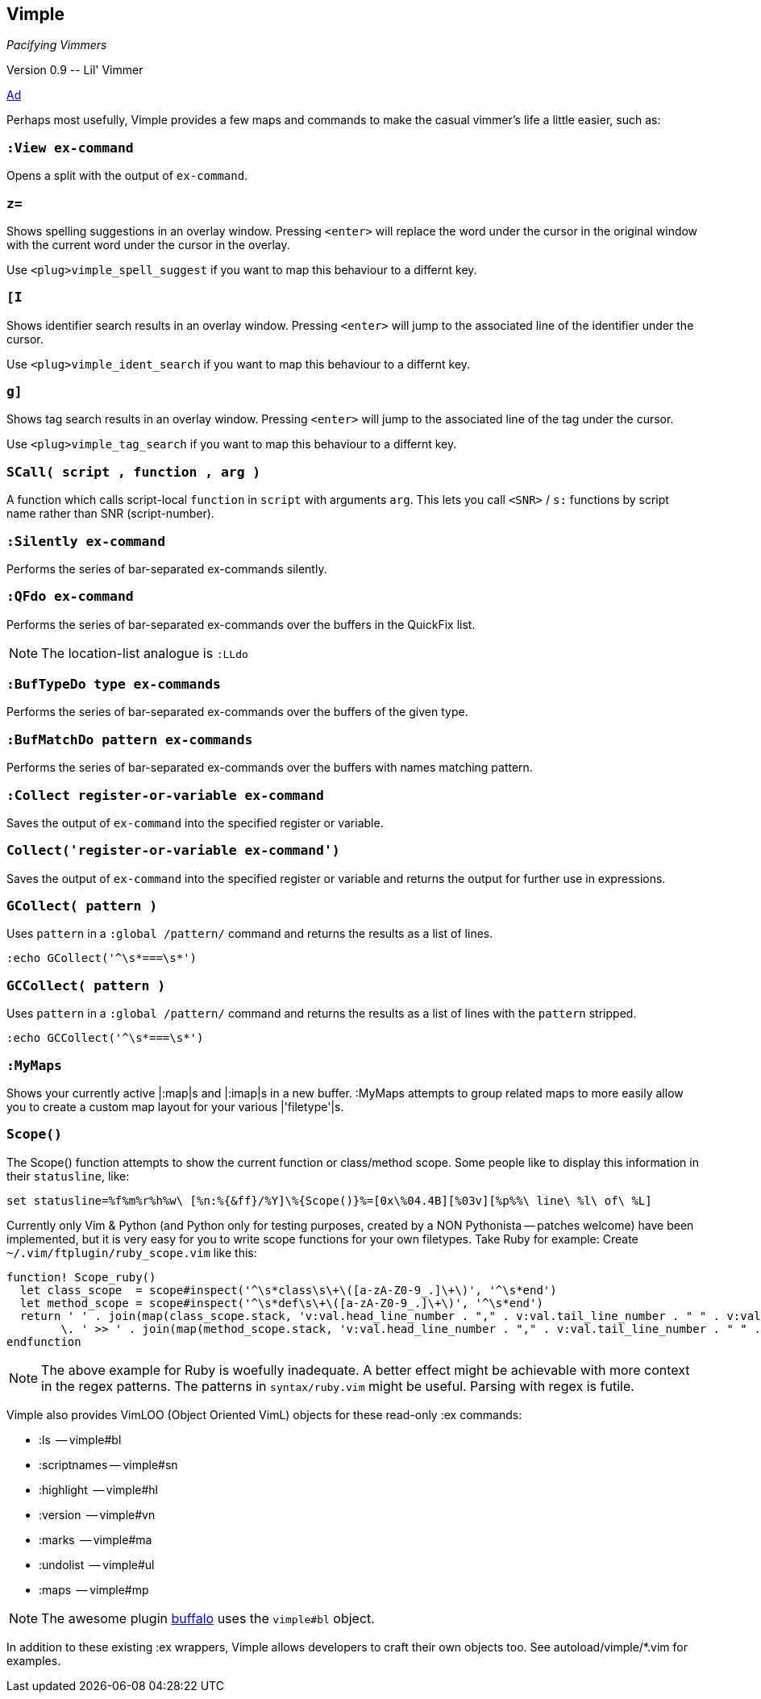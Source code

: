 Vimple
------

__Pacifying Vimmers__

++Version 0.9 -- Lil' Vimmer++

http://of-vim-and-vigor.blogspot.com/2012/03/pacifying-vimmers.html[Ad]

Perhaps most usefully, Vimple provides a few maps and commands to make
the casual vimmer's life a little easier, such as:

=== `:View ex-command`

Opens a split with the output of `ex-command`.

=== `z=`

Shows spelling suggestions in an overlay window. Pressing `<enter>`
will replace the word under the cursor in the original window with the
current word under the cursor in the overlay.

Use `<plug>vimple_spell_suggest` if you want to map this behaviour
to a differnt key.

=== `[I`

Shows identifier search results in an overlay window. Pressing `<enter>`
will jump to the associated line of the identifier under the cursor.

Use `<plug>vimple_ident_search` if you want to map this behaviour
to a differnt key.

=== `g]`

Shows tag search results in an overlay window. Pressing `<enter>`
will jump to the associated line of the tag under the cursor.

Use `<plug>vimple_tag_search` if you want to map this behaviour
to a differnt key.

=== `SCall( script , function , arg )`

A function which calls script-local `function` in `script`
with arguments `arg`. This lets you call `<SNR>` / `s:`
functions by script name rather than SNR (script-number).

=== `:Silently ex-command`

Performs the series of bar-separated ex-commands silently.

=== `:QFdo ex-command`

Performs the series of bar-separated ex-commands over the buffers in the QuickFix list.

NOTE: The location-list analogue is `:LLdo`

=== `:BufTypeDo type ex-commands`

Performs the series of bar-separated ex-commands over the buffers of the given +type+.

=== `:BufMatchDo pattern ex-commands`

Performs the series of bar-separated ex-commands over the buffers with names matching +pattern+.

=== `:Collect register-or-variable ex-command`

Saves the output of `ex-command` into the specified register
or variable.

=== `Collect('register-or-variable ex-command')`

Saves the output of `ex-command` into the specified register
or variable and returns the output for further use in
expressions.

=== `GCollect( pattern )`

Uses `pattern` in a `:global /pattern/` command and returns
the results as a list of lines.

    :echo GCollect('^\s*===\s*')

=== `GCCollect( pattern )`

Uses `pattern` in a `:global /pattern/` command and returns
the results as a list of lines with the `pattern` stripped.

    :echo GCCollect('^\s*===\s*')

=== `:MyMaps`

Shows your currently active |:map|s and |:imap|s in a new buffer.  :MyMaps
attempts to group related maps to more easily allow you to create a custom map
layout for your various |'filetype'|s.

=== `Scope()`

The Scope() function attempts to show the current function or
class/method scope. Some people like to display this information in
their `statusline`, like:

  set statusline=%f%m%r%h%w\ [%n:%{&ff}/%Y]\%{Scope()}%=[0x\%04.4B][%03v][%p%%\ line\ %l\ of\ %L]

Currently only Vim & Python (and Python only for testing purposes, created by a NON Pythonista -- patches welcome) have been implemented, but it is very easy for you to write scope functions for your own filetypes. Take Ruby for example: Create `~/.vim/ftplugin/ruby_scope.vim` like this:

----
function! Scope_ruby()
  let class_scope  = scope#inspect('^\s*class\s\+\([a-zA-Z0-9_.]\+\)', '^\s*end')
  let method_scope = scope#inspect('^\s*def\s\+\([a-zA-Z0-9_.]\+\)', '^\s*end')
  return ' ' . join(map(class_scope.stack, 'v:val.head_line_number . "," . v:val.tail_line_number . " " . v:val.head_string'), ' :: ')
        \. ' >> ' . join(map(method_scope.stack, 'v:val.head_line_number . "," . v:val.tail_line_number . " " . v:val.head_string'), ' > ')
endfunction
----

NOTE: The above example for Ruby is woefully inadequate. A better effect
might be achievable with more context in the regex patterns. The
patterns in `syntax/ruby.vim` might be useful. Parsing with regex is futile.

Vimple also provides VimLOO (Object Oriented VimL) objects
for these read-only ++:ex++ commands:

* ++:ls++          -- vimple#bl
* ++:scriptnames++ -- vimple#sn
* ++:highlight++   -- vimple#hl
* ++:version++     -- vimple#vn
* ++:marks++       -- vimple#ma
* ++:undolist++    -- vimple#ul
* ++:maps++        -- vimple#mp

NOTE: The awesome plugin
https://github.com/Raimondi/vim-buffalo[buffalo] uses the
`vimple#bl` object.

In addition to these existing ++:ex++ wrappers, Vimple allows
developers to craft their own objects too. See autoload/vimple/*.vim
for examples.
